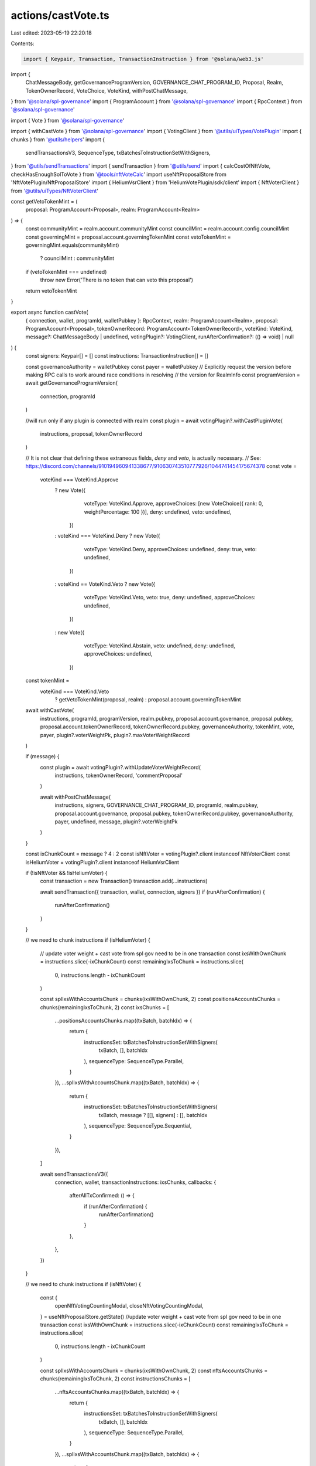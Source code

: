 actions/castVote.ts
===================

Last edited: 2023-05-19 22:20:18

Contents:

.. code-block:: ts

    import { Keypair, Transaction, TransactionInstruction } from '@solana/web3.js'
import {
  ChatMessageBody,
  getGovernanceProgramVersion,
  GOVERNANCE_CHAT_PROGRAM_ID,
  Proposal,
  Realm,
  TokenOwnerRecord,
  VoteChoice,
  VoteKind,
  withPostChatMessage,
} from '@solana/spl-governance'
import { ProgramAccount } from '@solana/spl-governance'
import { RpcContext } from '@solana/spl-governance'

import { Vote } from '@solana/spl-governance'

import { withCastVote } from '@solana/spl-governance'
import { VotingClient } from '@utils/uiTypes/VotePlugin'
import { chunks } from '@utils/helpers'
import {
  sendTransactionsV3,
  SequenceType,
  txBatchesToInstructionSetWithSigners,
} from '@utils/sendTransactions'
import { sendTransaction } from '@utils/send'
import { calcCostOfNftVote, checkHasEnoughSolToVote } from '@tools/nftVoteCalc'
import useNftProposalStore from 'NftVotePlugin/NftProposalStore'
import { HeliumVsrClient } from 'HeliumVotePlugin/sdk/client'
import { NftVoterClient } from '@utils/uiTypes/NftVoterClient'

const getVetoTokenMint = (
  proposal: ProgramAccount<Proposal>,
  realm: ProgramAccount<Realm>
) => {
  const communityMint = realm.account.communityMint
  const councilMint = realm.account.config.councilMint
  const governingMint = proposal.account.governingTokenMint
  const vetoTokenMint = governingMint.equals(communityMint)
    ? councilMint
    : communityMint
  if (vetoTokenMint === undefined)
    throw new Error('There is no token that can veto this proposal')
  return vetoTokenMint
}

export async function castVote(
  { connection, wallet, programId, walletPubkey }: RpcContext,
  realm: ProgramAccount<Realm>,
  proposal: ProgramAccount<Proposal>,
  tokenOwnerRecord: ProgramAccount<TokenOwnerRecord>,
  voteKind: VoteKind,
  message?: ChatMessageBody | undefined,
  votingPlugin?: VotingClient,
  runAfterConfirmation?: (() => void) | null
) {
  const signers: Keypair[] = []
  const instructions: TransactionInstruction[] = []

  const governanceAuthority = walletPubkey
  const payer = walletPubkey
  // Explicitly request the version before making RPC calls to work around race conditions in resolving
  // the version for RealmInfo
  const programVersion = await getGovernanceProgramVersion(
    connection,
    programId
  )

  //will run only if any plugin is connected with realm
  const plugin = await votingPlugin?.withCastPluginVote(
    instructions,
    proposal,
    tokenOwnerRecord
  )

  // It is not clear that defining these extraneous fields, `deny` and `veto`, is actually necessary.
  // See:  https://discord.com/channels/910194960941338677/910630743510777926/1044741454175674378
  const vote =
    voteKind === VoteKind.Approve
      ? new Vote({
          voteType: VoteKind.Approve,
          approveChoices: [new VoteChoice({ rank: 0, weightPercentage: 100 })],
          deny: undefined,
          veto: undefined,
        })
      : voteKind === VoteKind.Deny
      ? new Vote({
          voteType: VoteKind.Deny,
          approveChoices: undefined,
          deny: true,
          veto: undefined,
        })
      : voteKind == VoteKind.Veto
      ? new Vote({
          voteType: VoteKind.Veto,
          veto: true,
          deny: undefined,
          approveChoices: undefined,
        })
      : new Vote({
          voteType: VoteKind.Abstain,
          veto: undefined,
          deny: undefined,
          approveChoices: undefined,
        })

  const tokenMint =
    voteKind === VoteKind.Veto
      ? getVetoTokenMint(proposal, realm)
      : proposal.account.governingTokenMint

  await withCastVote(
    instructions,
    programId,
    programVersion,
    realm.pubkey,
    proposal.account.governance,
    proposal.pubkey,
    proposal.account.tokenOwnerRecord,
    tokenOwnerRecord.pubkey,
    governanceAuthority,
    tokenMint,
    vote,
    payer,
    plugin?.voterWeightPk,
    plugin?.maxVoterWeightRecord
  )

  if (message) {
    const plugin = await votingPlugin?.withUpdateVoterWeightRecord(
      instructions,
      tokenOwnerRecord,
      'commentProposal'
    )

    await withPostChatMessage(
      instructions,
      signers,
      GOVERNANCE_CHAT_PROGRAM_ID,
      programId,
      realm.pubkey,
      proposal.account.governance,
      proposal.pubkey,
      tokenOwnerRecord.pubkey,
      governanceAuthority,
      payer,
      undefined,
      message,
      plugin?.voterWeightPk
    )
  }

  const ixChunkCount = message ? 4 : 2
  const isNftVoter = votingPlugin?.client instanceof NftVoterClient
  const isHeliumVoter = votingPlugin?.client instanceof HeliumVsrClient

  if (!isNftVoter && !isHeliumVoter) {
    const transaction = new Transaction()
    transaction.add(...instructions)

    await sendTransaction({ transaction, wallet, connection, signers })
    if (runAfterConfirmation) {
      runAfterConfirmation()
    }
  }

  // we need to chunk instructions
  if (isHeliumVoter) {
    // update voter weight + cast vote from spl gov need to be in one transaction
    const ixsWithOwnChunk = instructions.slice(-ixChunkCount)
    const remainingIxsToChunk = instructions.slice(
      0,
      instructions.length - ixChunkCount
    )

    const splIxsWithAccountsChunk = chunks(ixsWithOwnChunk, 2)
    const positionsAccountsChunks = chunks(remainingIxsToChunk, 2)
    const ixsChunks = [
      ...positionsAccountsChunks.map((txBatch, batchIdx) => {
        return {
          instructionsSet: txBatchesToInstructionSetWithSigners(
            txBatch,
            [],
            batchIdx
          ),
          sequenceType: SequenceType.Parallel,
        }
      }),
      ...splIxsWithAccountsChunk.map((txBatch, batchIdx) => {
        return {
          instructionsSet: txBatchesToInstructionSetWithSigners(
            txBatch,
            message ? [[], signers] : [],
            batchIdx
          ),
          sequenceType: SequenceType.Sequential,
        }
      }),
    ]

    await sendTransactionsV3({
      connection,
      wallet,
      transactionInstructions: ixsChunks,
      callbacks: {
        afterAllTxConfirmed: () => {
          if (runAfterConfirmation) {
            runAfterConfirmation()
          }
        },
      },
    })
  }

  // we need to chunk instructions
  if (isNftVoter) {
    const {
      openNftVotingCountingModal,
      closeNftVotingCountingModal,
    } = useNftProposalStore.getState()
    //update voter weight + cast vote from spl gov need to be in one transaction
    const ixsWithOwnChunk = instructions.slice(-ixChunkCount)
    const remainingIxsToChunk = instructions.slice(
      0,
      instructions.length - ixChunkCount
    )

    const splIxsWithAccountsChunk = chunks(ixsWithOwnChunk, 2)
    const nftsAccountsChunks = chunks(remainingIxsToChunk, 2)
    const instructionsChunks = [
      ...nftsAccountsChunks.map((txBatch, batchIdx) => {
        return {
          instructionsSet: txBatchesToInstructionSetWithSigners(
            txBatch,
            [],
            batchIdx
          ),
          sequenceType: SequenceType.Parallel,
        }
      }),
      ...splIxsWithAccountsChunk.map((txBatch, batchIdx) => {
        return {
          instructionsSet: txBatchesToInstructionSetWithSigners(
            txBatch,
            message ? [[], signers] : [],
            batchIdx
          ),
          sequenceType: SequenceType.Sequential,
        }
      }),
    ]
    const totalVoteCost = await calcCostOfNftVote(
      message,
      instructionsChunks.length,
      proposal.pubkey,
      votingPlugin
    )
    const hasEnoughSol = await checkHasEnoughSolToVote(
      totalVoteCost,
      wallet.publicKey!,
      connection
    )
    if (!hasEnoughSol) {
      return
    }

    await sendTransactionsV3({
      connection,
      wallet,
      transactionInstructions: instructionsChunks,
      callbacks: {
        afterFirstBatchSign: () => {
          instructionsChunks.length > 2 ? openNftVotingCountingModal() : null
        },
        afterAllTxConfirmed: () => {
          if (runAfterConfirmation) {
            runAfterConfirmation()
          }
          closeNftVotingCountingModal(
            votingPlugin.client as NftVoterClient,
            proposal,
            wallet.publicKey!
          )
        },
      },
    })
  }
}


